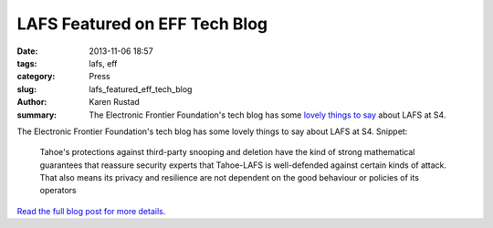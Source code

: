 LAFS Featured on EFF Tech Blog
############################################

:date: 2013-11-06 18:57
:tags: lafs, eff
:category: Press
:slug: lafs_featured_eff_tech_blog
:author: Karen Rustad
:summary: The Electronic Frontier Foundation's tech blog has some `lovely things to say`_ about LAFS at S4.

The Electronic Frontier Foundation's tech blog has some lovely things to say about LAFS at S4. Snippet:

    Tahoe's protections against third-party snooping and deletion have the kind of strong mathematical guarantees that reassure security experts that Tahoe-LAFS is well-defended against certain kinds of attack. That also means its privacy and resilience are not dependent on the good behaviour or policies of its operators

`Read the full blog post for more details`_.

.. _lovely things to say: https://www.eff.org/deeplinks/2013/08/tahoe-and-tor-building-privacy-strong-foundations

.. _Read the full blog post for more details: https://www.eff.org/deeplinks/2013/08/tahoe-and-tor-building-privacy-strong-foundations